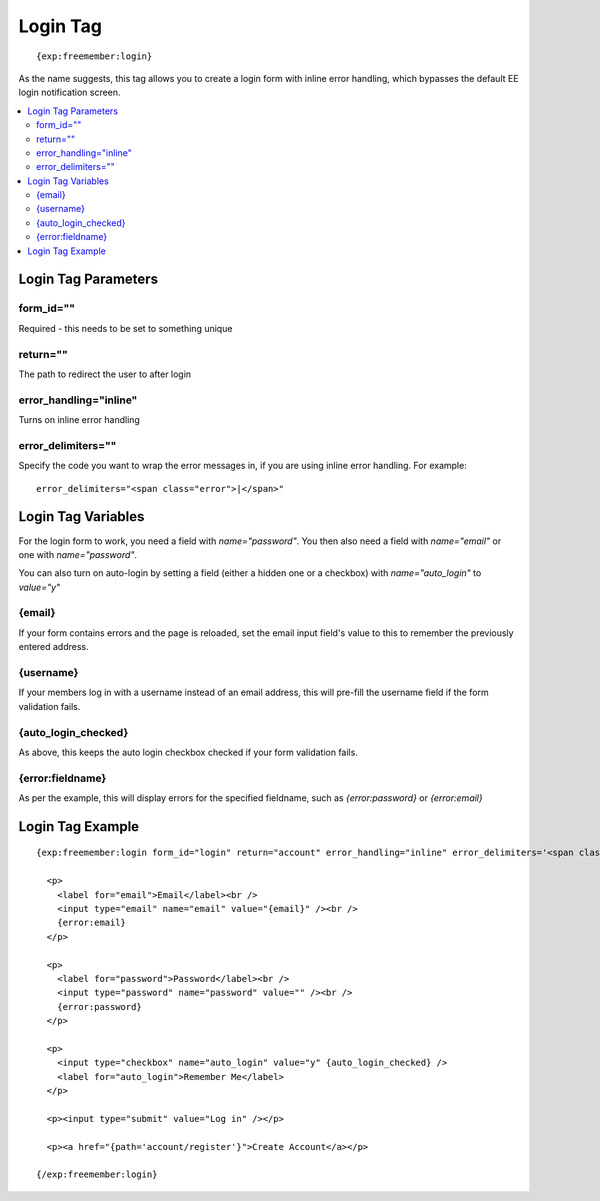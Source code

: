 #########
Login Tag
#########
::

  {exp:freemember:login}

As the name suggests, this tag allows you to create a login form with inline error handling,
which bypasses the default EE login notification screen.

.. contents::
  :local:

********************
Login Tag Parameters
********************

form_id=""
==========
Required - this needs to be set to something unique

return=""
=========
The path to redirect the user to after login

error_handling="inline"
=======================
Turns on inline error handling

error_delimiters=""
===================
Specify the code you want to wrap the error messages in, if you are using inline error handling.
For example::

    error_delimiters="<span class="error">|</span>"

*******************
Login Tag Variables
*******************

For the login form to work, you need a field with `name="password"`. You then also need a field
with `name="email"` or one with `name="password"`.

You can also turn on auto-login by setting a field (either a hidden one or a checkbox)
with `name="auto_login"` to `value="y"`

{email}
=======
If your form contains errors and the page is reloaded, set the email input field's value
to this to remember the previously entered address.

{username}
==========
If your members log in with a username instead of an email address, this will pre-fill the
username field if the form validation fails.

{auto_login_checked}
====================
As above, this keeps the auto login checkbox checked if your form validation fails.

{error:fieldname}
=================
As per the example, this will display errors for the specified fieldname, such as
`{error:password}` or `{error:email}`

*****************
Login Tag Example
*****************
::

  {exp:freemember:login form_id="login" return="account" error_handling="inline" error_delimiters='<span class="error">|</span>'}

    <p>
      <label for="email">Email</label><br />
      <input type="email" name="email" value="{email}" /><br />
      {error:email}
    </p>

    <p>
      <label for="password">Password</label><br />
      <input type="password" name="password" value="" /><br />
      {error:password}
    </p>

    <p>
      <input type="checkbox" name="auto_login" value="y" {auto_login_checked} />
      <label for="auto_login">Remember Me</label>
    </p>

    <p><input type="submit" value="Log in" /></p>

    <p><a href="{path='account/register'}">Create Account</a></p>

  {/exp:freemember:login}
